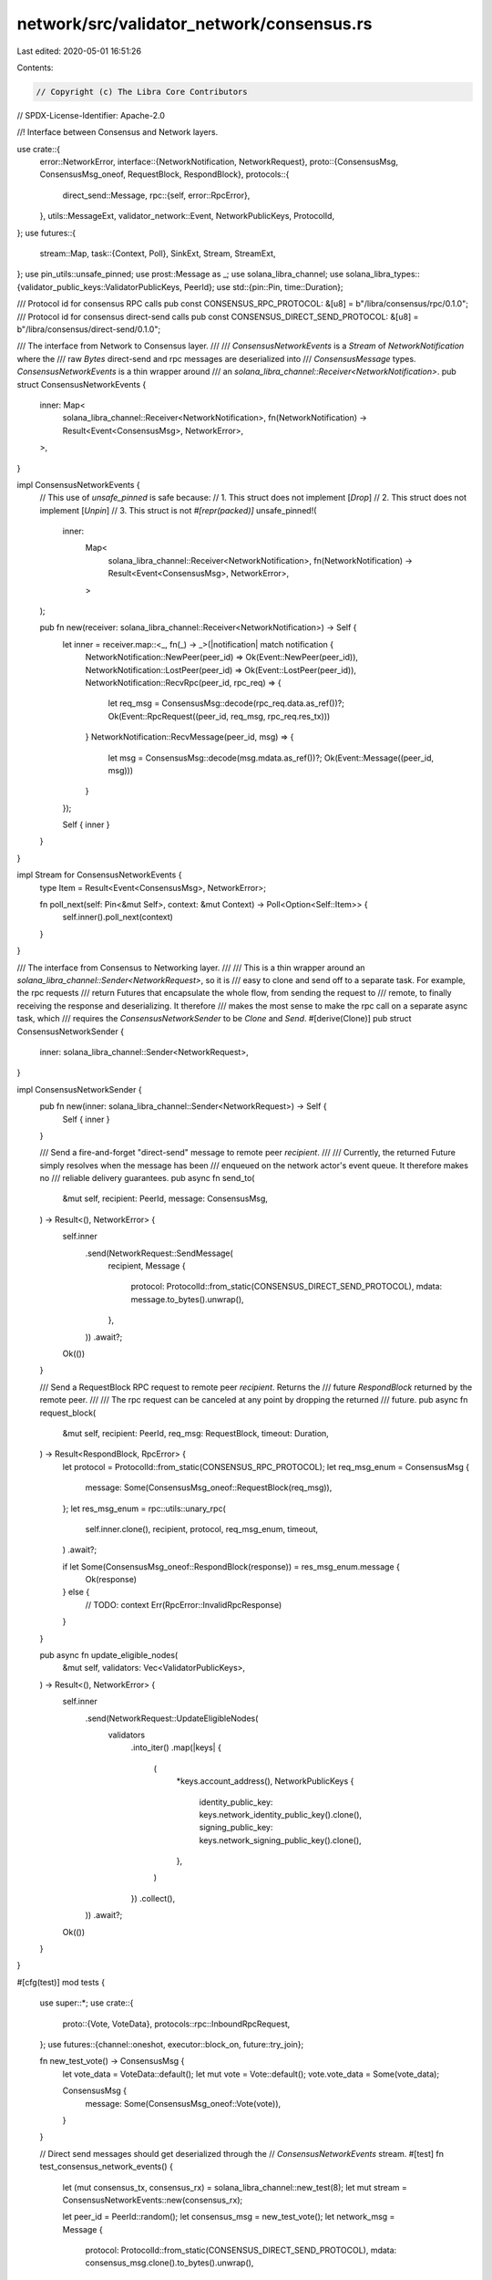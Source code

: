 network/src/validator_network/consensus.rs
==========================================

Last edited: 2020-05-01 16:51:26

Contents:

.. code-block:: rs

    // Copyright (c) The Libra Core Contributors
// SPDX-License-Identifier: Apache-2.0

//! Interface between Consensus and Network layers.

use crate::{
    error::NetworkError,
    interface::{NetworkNotification, NetworkRequest},
    proto::{ConsensusMsg, ConsensusMsg_oneof, RequestBlock, RespondBlock},
    protocols::{
        direct_send::Message,
        rpc::{self, error::RpcError},
    },
    utils::MessageExt,
    validator_network::Event,
    NetworkPublicKeys, ProtocolId,
};
use futures::{
    stream::Map,
    task::{Context, Poll},
    SinkExt, Stream, StreamExt,
};
use pin_utils::unsafe_pinned;
use prost::Message as _;
use solana_libra_channel;
use solana_libra_types::{validator_public_keys::ValidatorPublicKeys, PeerId};
use std::{pin::Pin, time::Duration};

/// Protocol id for consensus RPC calls
pub const CONSENSUS_RPC_PROTOCOL: &[u8] = b"/libra/consensus/rpc/0.1.0";
/// Protocol id for consensus direct-send calls
pub const CONSENSUS_DIRECT_SEND_PROTOCOL: &[u8] = b"/libra/consensus/direct-send/0.1.0";

/// The interface from Network to Consensus layer.
///
/// `ConsensusNetworkEvents` is a `Stream` of `NetworkNotification` where the
/// raw `Bytes` direct-send and rpc messages are deserialized into
/// `ConsensusMessage` types. `ConsensusNetworkEvents` is a thin wrapper around
/// an `solana_libra_channel::Receiver<NetworkNotification>`.
pub struct ConsensusNetworkEvents {
    inner: Map<
        solana_libra_channel::Receiver<NetworkNotification>,
        fn(NetworkNotification) -> Result<Event<ConsensusMsg>, NetworkError>,
    >,
}

impl ConsensusNetworkEvents {
    // This use of `unsafe_pinned` is safe because:
    //   1. This struct does not implement [`Drop`]
    //   2. This struct does not implement [`Unpin`]
    //   3. This struct is not `#[repr(packed)]`
    unsafe_pinned!(
        inner:
            Map<
                solana_libra_channel::Receiver<NetworkNotification>,
                fn(NetworkNotification) -> Result<Event<ConsensusMsg>, NetworkError>,
            >
    );

    pub fn new(receiver: solana_libra_channel::Receiver<NetworkNotification>) -> Self {
        let inner = receiver.map::<_, fn(_) -> _>(|notification| match notification {
            NetworkNotification::NewPeer(peer_id) => Ok(Event::NewPeer(peer_id)),
            NetworkNotification::LostPeer(peer_id) => Ok(Event::LostPeer(peer_id)),
            NetworkNotification::RecvRpc(peer_id, rpc_req) => {
                let req_msg = ConsensusMsg::decode(rpc_req.data.as_ref())?;
                Ok(Event::RpcRequest((peer_id, req_msg, rpc_req.res_tx)))
            }
            NetworkNotification::RecvMessage(peer_id, msg) => {
                let msg = ConsensusMsg::decode(msg.mdata.as_ref())?;
                Ok(Event::Message((peer_id, msg)))
            }
        });

        Self { inner }
    }
}

impl Stream for ConsensusNetworkEvents {
    type Item = Result<Event<ConsensusMsg>, NetworkError>;

    fn poll_next(self: Pin<&mut Self>, context: &mut Context) -> Poll<Option<Self::Item>> {
        self.inner().poll_next(context)
    }
}

/// The interface from Consensus to Networking layer.
///
/// This is a thin wrapper around an `solana_libra_channel::Sender<NetworkRequest>`, so it is
/// easy to clone and send off to a separate task. For example, the rpc requests
/// return Futures that encapsulate the whole flow, from sending the request to
/// remote, to finally receiving the response and deserializing. It therefore
/// makes the most sense to make the rpc call on a separate async task, which
/// requires the `ConsensusNetworkSender` to be `Clone` and `Send`.
#[derive(Clone)]
pub struct ConsensusNetworkSender {
    inner: solana_libra_channel::Sender<NetworkRequest>,
}

impl ConsensusNetworkSender {
    pub fn new(inner: solana_libra_channel::Sender<NetworkRequest>) -> Self {
        Self { inner }
    }

    /// Send a fire-and-forget "direct-send" message to remote peer `recipient`.
    ///
    /// Currently, the returned Future simply resolves when the message has been
    /// enqueued on the network actor's event queue. It therefore makes no
    /// reliable delivery guarantees.
    pub async fn send_to(
        &mut self,
        recipient: PeerId,
        message: ConsensusMsg,
    ) -> Result<(), NetworkError> {
        self.inner
            .send(NetworkRequest::SendMessage(
                recipient,
                Message {
                    protocol: ProtocolId::from_static(CONSENSUS_DIRECT_SEND_PROTOCOL),
                    mdata: message.to_bytes().unwrap(),
                },
            ))
            .await?;
        Ok(())
    }

    /// Send a RequestBlock RPC request to remote peer `recipient`. Returns the
    /// future `RespondBlock` returned by the remote peer.
    ///
    /// The rpc request can be canceled at any point by dropping the returned
    /// future.
    pub async fn request_block(
        &mut self,
        recipient: PeerId,
        req_msg: RequestBlock,
        timeout: Duration,
    ) -> Result<RespondBlock, RpcError> {
        let protocol = ProtocolId::from_static(CONSENSUS_RPC_PROTOCOL);
        let req_msg_enum = ConsensusMsg {
            message: Some(ConsensusMsg_oneof::RequestBlock(req_msg)),
        };
        let res_msg_enum = rpc::utils::unary_rpc(
            self.inner.clone(),
            recipient,
            protocol,
            req_msg_enum,
            timeout,
        )
        .await?;

        if let Some(ConsensusMsg_oneof::RespondBlock(response)) = res_msg_enum.message {
            Ok(response)
        } else {
            // TODO: context
            Err(RpcError::InvalidRpcResponse)
        }
    }

    pub async fn update_eligible_nodes(
        &mut self,
        validators: Vec<ValidatorPublicKeys>,
    ) -> Result<(), NetworkError> {
        self.inner
            .send(NetworkRequest::UpdateEligibleNodes(
                validators
                    .into_iter()
                    .map(|keys| {
                        (
                            *keys.account_address(),
                            NetworkPublicKeys {
                                identity_public_key: keys.network_identity_public_key().clone(),
                                signing_public_key: keys.network_signing_public_key().clone(),
                            },
                        )
                    })
                    .collect(),
            ))
            .await?;
        Ok(())
    }
}

#[cfg(test)]
mod tests {
    use super::*;
    use crate::{
        proto::{Vote, VoteData},
        protocols::rpc::InboundRpcRequest,
    };
    use futures::{channel::oneshot, executor::block_on, future::try_join};

    fn new_test_vote() -> ConsensusMsg {
        let vote_data = VoteData::default();
        let mut vote = Vote::default();
        vote.vote_data = Some(vote_data);

        ConsensusMsg {
            message: Some(ConsensusMsg_oneof::Vote(vote)),
        }
    }

    // Direct send messages should get deserialized through the
    // `ConsensusNetworkEvents` stream.
    #[test]
    fn test_consensus_network_events() {
        let (mut consensus_tx, consensus_rx) = solana_libra_channel::new_test(8);
        let mut stream = ConsensusNetworkEvents::new(consensus_rx);

        let peer_id = PeerId::random();
        let consensus_msg = new_test_vote();
        let network_msg = Message {
            protocol: ProtocolId::from_static(CONSENSUS_DIRECT_SEND_PROTOCOL),
            mdata: consensus_msg.clone().to_bytes().unwrap(),
        };

        // Network sends inbound message to consensus
        block_on(consensus_tx.send(NetworkNotification::RecvMessage(peer_id, network_msg)))
            .unwrap();

        // Consensus should receive deserialized message event
        let event = block_on(stream.next()).unwrap().unwrap();
        assert_eq!(event, Event::Message((peer_id, consensus_msg)));

        // Network notifies consensus about new peer
        block_on(consensus_tx.send(NetworkNotification::NewPeer(peer_id))).unwrap();

        // Consensus should receive notification
        let event = block_on(stream.next()).unwrap().unwrap();
        assert_eq!(event, Event::NewPeer(peer_id));
    }

    // `ConsensusNetworkSender` should serialize outbound messages
    #[test]
    fn test_consensus_network_sender() {
        let (network_reqs_tx, mut network_reqs_rx) = solana_libra_channel::new_test(8);
        let mut sender = ConsensusNetworkSender::new(network_reqs_tx);

        let peer_id = PeerId::random();
        let consensus_msg = new_test_vote();
        let expected_network_msg = Message {
            protocol: ProtocolId::from_static(CONSENSUS_DIRECT_SEND_PROTOCOL),
            mdata: consensus_msg.clone().to_bytes().unwrap(),
        };

        // Send the message to network layer
        block_on(sender.send_to(peer_id, consensus_msg)).unwrap();

        // Network layer should receive serialized message to send out
        let event = block_on(network_reqs_rx.next()).unwrap();
        match event {
            NetworkRequest::SendMessage(recv_peer_id, network_msg) => {
                assert_eq!(recv_peer_id, peer_id);
                assert_eq!(network_msg, expected_network_msg);
            }
            event => panic!("Unexpected event: {:?}", event),
        }
    }

    // `ConsensusNetworkEvents` should deserialize inbound RPC requests
    #[test]
    fn test_consensus_inbound_rpc() {
        let (mut consensus_tx, consensus_rx) = solana_libra_channel::new_test(8);
        let mut stream = ConsensusNetworkEvents::new(consensus_rx);

        // build rpc request
        let req_msg = RequestBlock::default();
        let req_msg_enum = ConsensusMsg {
            message: Some(ConsensusMsg_oneof::RequestBlock(req_msg)),
        };
        let req_data = req_msg_enum.clone().to_bytes().unwrap();

        let (res_tx, _) = oneshot::channel();
        let rpc_req = InboundRpcRequest {
            protocol: ProtocolId::from_static(CONSENSUS_RPC_PROTOCOL),
            data: req_data,
            res_tx,
        };

        // mock receiving rpc request
        let peer_id = PeerId::random();
        let event = NetworkNotification::RecvRpc(peer_id, rpc_req);
        block_on(consensus_tx.send(event)).unwrap();

        // request should be properly deserialized
        let (res_tx, _) = oneshot::channel();
        let expected_event = Event::RpcRequest((peer_id, req_msg_enum.clone(), res_tx));
        let event = block_on(stream.next()).unwrap().unwrap();
        assert_eq!(event, expected_event);
    }

    // When consensus sends an rpc request, network should get a `NetworkRequest::SendRpc`
    // with the serialized request.
    #[test]
    fn test_consensus_outbound_rpc() {
        let (network_reqs_tx, mut network_reqs_rx) = solana_libra_channel::new_test(8);
        let mut sender = ConsensusNetworkSender::new(network_reqs_tx);

        // send get_block rpc request
        let peer_id = PeerId::random();
        let req_msg = RequestBlock::default();
        let f_res_msg = sender.request_block(peer_id, req_msg.clone(), Duration::from_secs(5));

        // build rpc response
        let res_msg = RespondBlock::default();
        let res_msg_enum = ConsensusMsg {
            message: Some(ConsensusMsg_oneof::RespondBlock(res_msg.clone())),
        };
        let res_data = res_msg_enum.to_bytes().unwrap();

        // the future response
        let f_recv = async move {
            match network_reqs_rx.next().await.unwrap() {
                NetworkRequest::SendRpc(recv_peer_id, req) => {
                    assert_eq!(recv_peer_id, peer_id);
                    assert_eq!(req.protocol.as_ref(), CONSENSUS_RPC_PROTOCOL);

                    // check request deserializes
                    let req_msg_enum = ConsensusMsg::decode(req.data.as_ref()).unwrap();
                    assert_eq!(
                        req_msg_enum.message,
                        Some(ConsensusMsg_oneof::RequestBlock(req_msg))
                    );

                    // remote replies with some response message
                    req.res_tx.send(Ok(res_data)).unwrap();
                    Ok(())
                }
                event => panic!("Unexpected event: {:?}", event),
            }
        };

        let (recv_res_msg, _) = block_on(try_join(f_res_msg, f_recv)).unwrap();
        assert_eq!(recv_res_msg, res_msg);
    }
}


